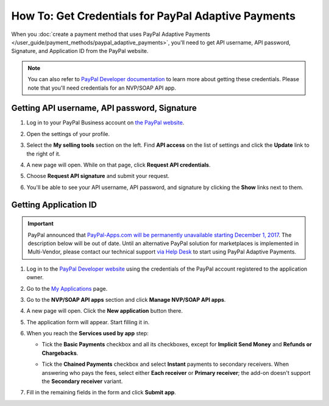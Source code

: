 ****************************************************
How To: Get Credentials for PayPal Adaptive Payments
****************************************************

When you :doc:`create a payment method that uses PayPal Adaptive Payments </user_guide/payment_methods/paypal_adaptive_payments>`, you'll need to get API username, API password, Signature, and Application ID from the PayPal website.

.. note::

    You can also refer to `PayPal Developer documentation <https://developer.paypal.com/docs/classic/lifecycle/goingLive/>`_ to learn more about getting these credentials. Please note that you'll need credentials for an NVP/SOAP API app.

=============================================
Getting API username, API password, Signature
=============================================

#. Log in to your PayPal Business account on `the PayPal website <https://www.paypal.com/>`_.

#. Open the settings of your profile.

   .. image:: img/paypal_profile_and_settings.png
       :align: center
       :alt: Click the profile icon on the PayPal page.

#. Select the **My selling tools** section on the left. Find **API access** on the list of settings and click the **Update** link to the right of it.

   .. image:: img/paypal_api_access.png
       :align: center
       :alt: Go to "My selling tools" section and update API access settings.

#. A new page will open. While on that page, click **Request API credentials**.

   .. image:: img/request_api_credentials.png
       :align: center
       :alt: Go to "My selling tools" section and update API access settings.

#. Choose **Request API signature** and submit your request.

   .. image:: img/request_api_signature.png
       :align: center
       :alt: Choosing between API signature and certificate.

#. You'll be able to see your API username, API password, and signature by clicking the **Show** links next to them.

   .. image:: img/list_of_credentials.png
       :align: center
       :alt: Viewing your PayPal API credentials.

.. _paypal-adaptive-app:

======================
Getting Application ID
======================

.. important::

    PayPal announced that `PayPal-Apps.com will be permanently unavailable starting December 1, 2017 <https://www.paypal-community.com/t5/Adaptive-Payments-Accounts/PayPal-Apps-com-will-be-permanently-unavailable-starting/m-p/1357320>`_. The description below will be out of date. Until an alternative PayPal solution for marketplaces is implemented in Multi-Vendor, please contact our technical support `via Help Desk <https://helpdesk.cs-cart.com>`_ to start using PayPal Adaptive Payments.

#. Log in to the `PayPal Developer website <https://developer.paypal.com/>`_ using the credentials of the PayPal account registered to the application owner.

#. Go to the `My Applications <https://developer.paypal.com/developer/applications/>`_ page.

#. Go to the **NVP/SOAP API apps** section and click **Manage NVP/SOAP API apps**.

   .. image:: img/paypal_manage_apps.png
       :align: center
       :alt: Managing your PayPal NVP/SOAP API apps.

#. A new page will open. Click the **New application** button there.

   .. image:: img/paypal_application.png
       :align: center
       :alt: Applying for an Application ID.

#. The application form will appear. Start filling it in.

#. When you reach the **Services used by app** step:

   * Tick the **Basic Payments** checkbox and all its checkboxes, except for **Implicit Send Money** and **Refunds or Chargebacks**.

     .. image:: img/paypal_basic_payments.png
          :align: center
          :alt: Selecting which functionality of Basic Payments your store will use.

   * Tick the **Chained Payments** checkbox and select **Instant** payments to secondary receivers. When answering who pays the fees, select either **Each receiver** or **Primary receiver**; the add-on doesn't support the **Secondary receiver** variant.

     .. image:: img/paypal_chained_payments.png
          :align: center
          :alt: Selecting how Chained Payments will be handled.

#. Fill in the remaining fields in the form and click **Submit app**.

